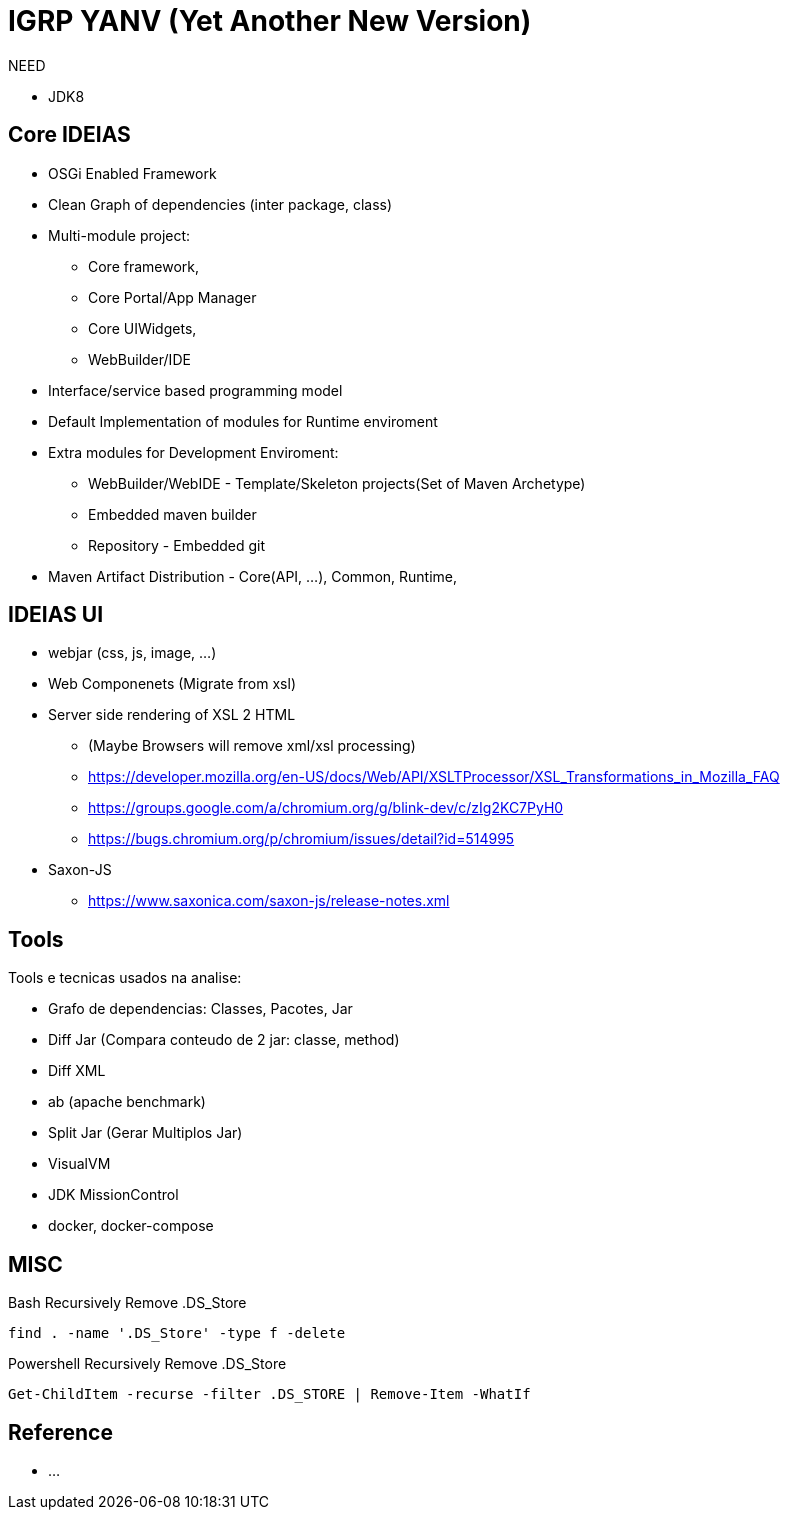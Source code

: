 = IGRP YANV (Yet Another New Version)

:WARNING: EXPERIMENTAL 2018

NEED

* JDK8

== Core IDEIAS

* OSGi Enabled Framework 
* Clean Graph of dependencies (inter package, class) 
* Multi-module project: 
** Core framework, 
** Core Portal/App Manager
** Core UIWidgets, 
** WebBuilder/IDE
* Interface/service based programming model 
* Default Implementation of modules for Runtime enviroment
* Extra modules for Development Enviroment: 
** WebBuilder/WebIDE - Template/Skeleton projects(Set of Maven Archetype)
** Embedded maven builder
** Repository - Embedded git
* Maven Artifact Distribution - Core(API, ...), Common, Runtime,


== IDEIAS UI

* webjar (css, js, image, ...)
* Web Componenets (Migrate from xsl)
* Server side rendering of XSL 2 HTML
** (Maybe Browsers will remove xml/xsl processing)
** https://developer.mozilla.org/en-US/docs/Web/API/XSLTProcessor/XSL_Transformations_in_Mozilla_FAQ
** https://groups.google.com/a/chromium.org/g/blink-dev/c/zIg2KC7PyH0
** https://bugs.chromium.org/p/chromium/issues/detail?id=514995
* Saxon-JS
** https://www.saxonica.com/saxon-js/release-notes.xml



== Tools

Tools e tecnicas usados na analise:

* Grafo de dependencias: Classes, Pacotes, Jar
* Diff Jar (Compara conteudo de 2 jar: classe, method) 
* Diff XML
* ab (apache benchmark)
* Split Jar (Gerar Multiplos Jar)
* VisualVM 
* JDK MissionControl
* docker, docker-compose


== MISC

.Bash Recursively Remove .DS_Store
[source, bash]
----
find . -name '.DS_Store' -type f -delete
----

.Powershell Recursively Remove .DS_Store
[source, ps1]
----
Get-ChildItem -recurse -filter .DS_STORE | Remove-Item -WhatIf
----

== Reference

* ...
